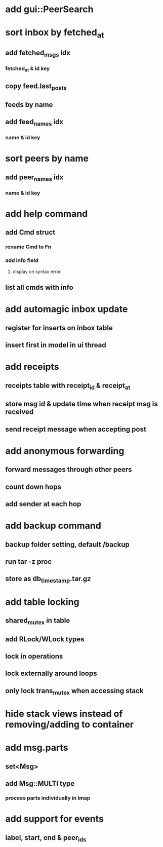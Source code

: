 * add gui::PeerSearch
* sort inbox by fetched_at
** add fetched_msgs idx
*** fetched_at & id key
** copy feed.last_posts
** feeds by name
** add feed_names idx
*** name & id key
* sort peers by name
** add peer_names idx
*** name & id key
* add help command
** add Cmd struct
*** rename Cmd to Fn
*** add info field
**** display on syntax error
** list all cmds with info
* add automagic inbox update
** register for inserts on inbox table
** insert first in model in ui thread
* add receipts
** receipts table with receipt_id & receipt_at
** store msg id & update time when receipt msg is received
** send receipt message when accepting post
* add anonymous forwarding
** forward messages through other peers
** count down hops
** add sender at each hop
* add backup command
** backup folder setting, default /backup
** run tar -z proc
** store as db_timestamp.tar.gz
* add table locking
** shared_mutex in table
** add RLock/WLock types
** lock in operations
** lock externally around loops
** only lock trans_mutex when accessing stack
* hide stack views instead of removing/adding to container
* add msg.parts
** set<Msg>
** add Msg::MULTI type
*** process parts individually in Imap
* add support for events
** label, start, end & peer_ids
